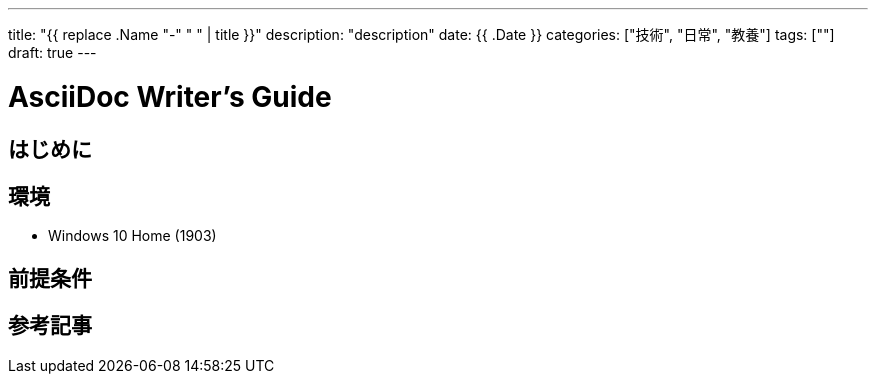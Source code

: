 ---
title: "{{ replace .Name "-" " " | title }}"
description: "description"
date: {{ .Date }}
categories: ["技術", "日常", "教養"]
tags: [""]
draft: true
---

= AsciiDoc Writer's Guide
:toc:

== はじめに

== 環境

* Windows 10 Home (1903)

== 前提条件

== 参考記事

